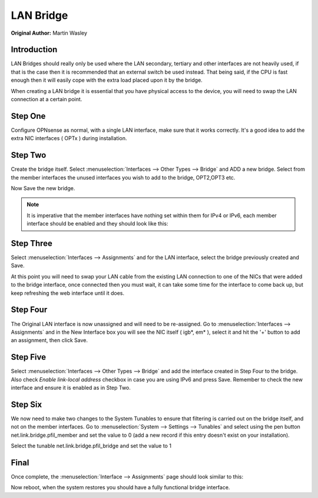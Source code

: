 ==============================
LAN Bridge
==============================

**Original Author:** Martin Wasley

**Introduction**
-----------------
LAN Bridges should really only be used where the LAN secondary, tertiary and other interfaces
are not heavily used, if that is the case then it is recommended that an external switch
be used instead. That being said, if the CPU is fast enough then it will easily cope with
the extra load placed upon it by the bridge.

When creating a LAN bridge it is essential that you have physical access to the device,
you will need to swap the LAN  connection at a certain point.

**Step One**
-----------------
Configure OPNsense as normal, with a single LAN interface, make sure that it works correctly.
It's a good idea to add the extra NIC interfaces ( OPTx ) during installation.

**Step Two**
-----------------
Create the bridge itself. Select :menuselection:`Interfaces --> Other Types --> Bridge` and ADD a new bridge. Select
from the member interfaces the unused interfaces you wish to add to the bridge, OPT2,OPT3 etc.
    
.. image:: images/lan_bridge_1.png
	:width: 100%

Now Save the new bridge.

.. Note::
    It is imperative that the member interfaces have nothing set within them for IPv4 or IPv6,
    each member interface should be enabled and they should look like this:
    
.. image:: images/lan_bridge_2.png
	:width: 100%

**Step Three**
-----------------
Select :menuselection:`Interfaces --> Assignments` and for the LAN interface, select the bridge previously created
and Save.

.. image:: images/lan_bridge_3.png
	:width: 100%

At this point you will need to swap your LAN cable from the existing LAN connection to one of
the NICs that were added to the bridge interface, once connected then you must wait, it can take some
time for the interface to come back up, but keep refreshing the web interface until it does.

**Step Four**
-----------------
The Original LAN interface is now unassigned and will need to be re-assigned. Go to
:menuselection:`Interfaces --> Assignments` and in the New Interface box you will see the NIC itself ( igb*, em* ),
select it and hit the '+' button to add an assignment, then click Save.

.. image:: images/lan_bridge_5.png
	:width: 100%

**Step Five**
-----------------
Select :menuselection:`Interfaces --> Other Types --> Bridge` and add the interface created in Step Four to the bridge. Also check 
`Enable link-local address` checkbox in case you are using IPv6 and press Save.  
Remember to check the new interface and ensure it is enabled as in Step Two.

.. image:: images/lan_bridge_4.png
	:width: 100%

**Step Six**
-----------------    
We now need to make two changes to the System Tunables to ensure that filtering is carried
out on the bridge itself, and not on the member interfaces. Go to :menuselection:`System --> Settings --> Tunables`
and select using the pen button net.link.bridge.pfil_member and set the value to 0
(add a new record if this entry doesn't exist on your installation).

.. image:: images/lan_bridge_6.png
	:width: 100%

Select the tunable net.link.bridge.pfil_bridge and set the value to 1

.. image:: images/lan_bridge_7.png
	:width: 100%

**Final**
-----------------    
Once complete, the :menuselection:`Interface --> Assignments` page should look similar to this:

.. image:: images/lan_bridge_8.png
	:width: 100%


Now reboot, when the system restores you should have a fully functional bridge interface.